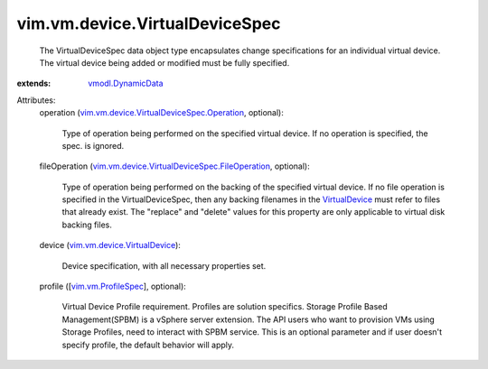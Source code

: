 .. _VirtualDevice: ../../../vim/vm/device/VirtualDevice.rst

.. _vmodl.DynamicData: ../../../vmodl/DynamicData.rst

.. _vim.vm.ProfileSpec: ../../../vim/vm/ProfileSpec.rst

.. _vim.vm.device.VirtualDevice: ../../../vim/vm/device/VirtualDevice.rst

.. _vim.vm.device.VirtualDeviceSpec.Operation: ../../../vim/vm/device/VirtualDeviceSpec/Operation.rst

.. _vim.vm.device.VirtualDeviceSpec.FileOperation: ../../../vim/vm/device/VirtualDeviceSpec/FileOperation.rst


vim.vm.device.VirtualDeviceSpec
===============================
  The VirtualDeviceSpec data object type encapsulates change specifications for an individual virtual device. The virtual device being added or modified must be fully specified.
:extends: vmodl.DynamicData_

Attributes:
    operation (`vim.vm.device.VirtualDeviceSpec.Operation`_, optional):

       Type of operation being performed on the specified virtual device. If no operation is specified, the spec. is ignored.
    fileOperation (`vim.vm.device.VirtualDeviceSpec.FileOperation`_, optional):

       Type of operation being performed on the backing of the specified virtual device. If no file operation is specified in the VirtualDeviceSpec, then any backing filenames in the `VirtualDevice`_ must refer to files that already exist. The "replace" and "delete" values for this property are only applicable to virtual disk backing files.
    device (`vim.vm.device.VirtualDevice`_):

       Device specification, with all necessary properties set.
    profile ([`vim.vm.ProfileSpec`_], optional):

       Virtual Device Profile requirement. Profiles are solution specifics. Storage Profile Based Management(SPBM) is a vSphere server extension. The API users who want to provision VMs using Storage Profiles, need to interact with SPBM service. This is an optional parameter and if user doesn't specify profile, the default behavior will apply.
